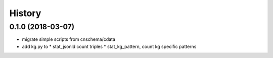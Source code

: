 .. :changelog:

History
-------

0.1.0 (2018-03-07)
++++++++++++++++++
* migrate simple scripts from cnschema/cdata
* add kg.py to
  * stat_jsonld  count triples
  * stat_kg_pattern, count kg specific patterns
